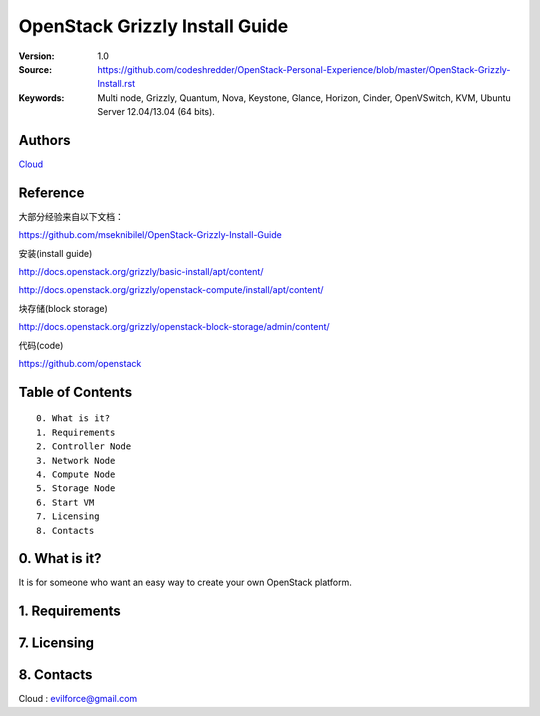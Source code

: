 
==========================================================
  OpenStack Grizzly Install Guide
==========================================================

:Version: 1.0
:Source: https://github.com/codeshredder/OpenStack-Personal-Experience/blob/master/OpenStack-Grizzly-Install.rst
:Keywords: Multi node, Grizzly, Quantum, Nova, Keystone, Glance, Horizon, Cinder, OpenVSwitch, KVM, Ubuntu Server 12.04/13.04 (64 bits).

Authors
==========

`Cloud <https://github.com/codeshredder>`_ 

Reference
==========

大部分经验来自以下文档：

https://github.com/mseknibilel/OpenStack-Grizzly-Install-Guide

安装(install guide)

http://docs.openstack.org/grizzly/basic-install/apt/content/

http://docs.openstack.org/grizzly/openstack-compute/install/apt/content/

块存储(block storage)

http://docs.openstack.org/grizzly/openstack-block-storage/admin/content/

代码(code)

https://github.com/openstack


Table of Contents
=================

::

  0. What is it?
  1. Requirements
  2. Controller Node
  3. Network Node
  4. Compute Node
  5. Storage Node
  6. Start VM
  7. Licensing
  8. Contacts

0. What is it?
==============

It is for someone who want an easy way to create your own OpenStack platform. 


1. Requirements
====================



7. Licensing
============



8. Contacts
===========

Cloud  : evilforce@gmail.com

